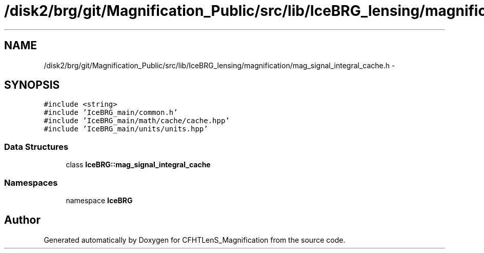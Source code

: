 .TH "/disk2/brg/git/Magnification_Public/src/lib/IceBRG_lensing/magnification/mag_signal_integral_cache.h" 3 "Tue Jul 7 2015" "Version 0.9.0" "CFHTLenS_Magnification" \" -*- nroff -*-
.ad l
.nh
.SH NAME
/disk2/brg/git/Magnification_Public/src/lib/IceBRG_lensing/magnification/mag_signal_integral_cache.h \- 
.SH SYNOPSIS
.br
.PP
\fC#include <string>\fP
.br
\fC#include 'IceBRG_main/common\&.h'\fP
.br
\fC#include 'IceBRG_main/math/cache/cache\&.hpp'\fP
.br
\fC#include 'IceBRG_main/units/units\&.hpp'\fP
.br

.SS "Data Structures"

.in +1c
.ti -1c
.RI "class \fBIceBRG::mag_signal_integral_cache\fP"
.br
.in -1c
.SS "Namespaces"

.in +1c
.ti -1c
.RI "namespace \fBIceBRG\fP"
.br
.in -1c
.SH "Author"
.PP 
Generated automatically by Doxygen for CFHTLenS_Magnification from the source code\&.
